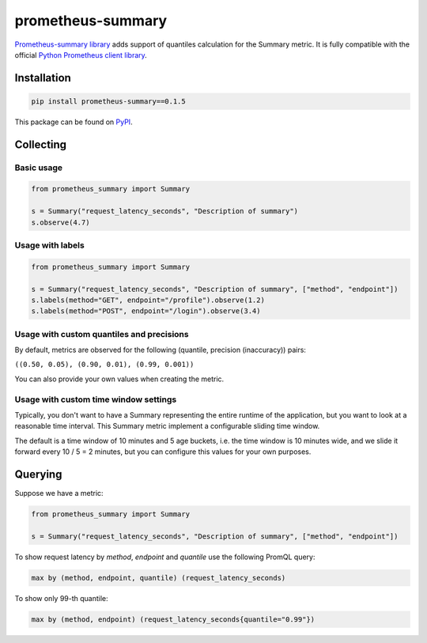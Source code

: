 prometheus-summary
==================

`Prometheus-summary library <https://github.com/RefaceAI/prometheus-summary>`_ adds support of quantiles calculation for the Summary metric.
It is fully compatible with the official `Python Prometheus client library <https://github.com/prometheus/client_python>`_.

Installation
------------

.. code-block:: console

    pip install prometheus-summary==0.1.5

This package can be found on `PyPI <https://pypi.org/project/prometheus-summary/>`_.

Collecting
----------

Basic usage
^^^^^^^^^^^

.. code-block:: python

    from prometheus_summary import Summary

    s = Summary("request_latency_seconds", "Description of summary")
    s.observe(4.7)

Usage with labels
^^^^^^^^^^^^^^^^^^^^^

.. code-block:: python

    from prometheus_summary import Summary

    s = Summary("request_latency_seconds", "Description of summary", ["method", "endpoint"])
    s.labels(method="GET", endpoint="/profile").observe(1.2)
    s.labels(method="POST", endpoint="/login").observe(3.4)

Usage with custom quantiles and precisions
^^^^^^^^^^^^^^^^^^^^^^^^^^^^^^^^^^^^^^^^^^

By default, metrics are observed for the following (quantile, precision (inaccuracy)) pairs:

``((0.50, 0.05), (0.90, 0.01), (0.99, 0.001))``

You can also provide your own values when creating the metric.

.. code-block:: python
    from prometheus_summary import Summary

    s = Summary(
        "request_latency_seconds", "Description of summary",
        invariants=((0.50, 0.05), (0.75, 0.02), (0.90, 0.01), (0.95, 0.005), (0.99, 0.001)),
    )
    s.observe(4.7)

Usage with custom time window settings
^^^^^^^^^^^^^^^^^^^^^^^^^^^^^^^^^^^^^^

Typically, you don't want to have a Summary representing the entire runtime of the application,
but you want to look at a reasonable time interval. This Summary metric implement a configurable sliding time window.

The default is a time window of 10 minutes and 5 age buckets, i.e. the time window is 10 minutes wide, and
we slide it forward every 10 / 5 = 2 minutes, but you can configure this values for your own purposes.

.. code-block:: python
    from prometheus_summary import Summary

    s = Summary(
        "request_latency_seconds", "Description of summary",
        # time window 5 minutes wide with 10 age buckets (sliding every 30 seconds)
        max_age_seconds=5 * 60,
        age_buckets=10,
    )
    s.observe(4.7)

Querying
--------

Suppose we have a metric:

.. code-block:: python

    from prometheus_summary import Summary

    s = Summary("request_latency_seconds", "Description of summary", ["method", "endpoint"])

To show request latency by `method`, `endpoint` and `quantile` use the following PromQL query:

.. code-block:: promql

    max by (method, endpoint, quantile) (request_latency_seconds)

To show only 99-th quantile:

.. code-block:: promql

    max by (method, endpoint) (request_latency_seconds{quantile="0.99"})
